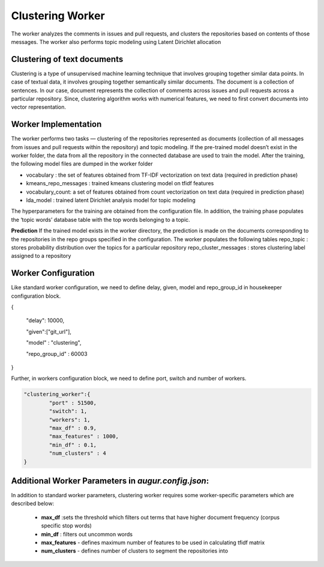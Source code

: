 Clustering Worker
==========================

The worker analyzes the comments in issues and pull requests, and clusters the repositories based on contents of those messages.
The worker also performs topic modeling using Latent Dirichlet allocation


Clustering of text documents
----------------------------------------------------

Clustering is a type of unsupervised machine learning technique that involves grouping together similar data points. In case of textual data, it involves grouping together semantically similar documents.
The document is a collection of sentences. In our case, document represents the collection of comments across issues and pull requests across a particular repository. Since, clustering algorithm works with numerical features, we need to first convert documents into vector representation.

Worker Implementation
---------------------
The worker performs two tasks — clustering of the repositories represented as documents (collection of all messages from issues and pull requests within the repository) and topic modeling. If the pre-trained model doesn’t exist in the worker folder, the data from all the repository in the connected database are used to train the model. After the training, the following model files are dumped in the worker folder

- vocabulary : the set of features obtained from TF-IDF vectorization on text data (required in prediction phase)
- kmeans_repo_messages : trained kmeans clustering model on tfidf features
- vocabulary_count: a set of features obtained from count vectorization on text data (required in prediction phase)
- lda_model : trained latent Dirichlet analysis model for topic modeling

The hyperparameters for the training are obtained from the configuration file.
In addition, the training phase populates the ‘topic words’ database table with the top words belonging to a topic.


**Prediction**
If the trained model exists in the worker directory, the prediction is made on the documents corresponding to the repositories in the repo groups specified in the configuration. The worker populates the following tables
repo_topic : stores probability distribution over the topics for a particular repository
repo_cluster_messages : stores clustering label assigned to a repository


Worker Configuration
--------------------
Like standard worker configuration, we need to define delay, given, model and repo_group_id in housekeeper configuration block.

{

    "delay": 10000,

    "given":["git_url"],

    "model" : "clustering",

    "repo_group_id" : 60003

}

Further, in workers configuration block, we need to define port, switch and number of workers.

.. code-block:: json

    "clustering_worker":{
    	    "port" : 51500,
    	    "switch": 1,
    	    "workers": 1,
            "max_df" : 0.9,
            "max_features" : 1000,
            "min_df" : 0.1,
            "num_clusters" : 4
    }

Additional Worker Parameters in `augur.config.json`:
------------------------------------------------------

In addition to standard worker parameters, clustering worker requires some worker-specific parameters which are described below:

 - **max_df** :sets the threshold which filters out terms that have higher document frequency (corpus specific stop words)
 - **min_df** : filters out uncommon words
 - **max_features** - defines maximum number of features to be used in calculating tfidf matrix
 - **num_clusters** - defines number of clusters to segment the repositories into
